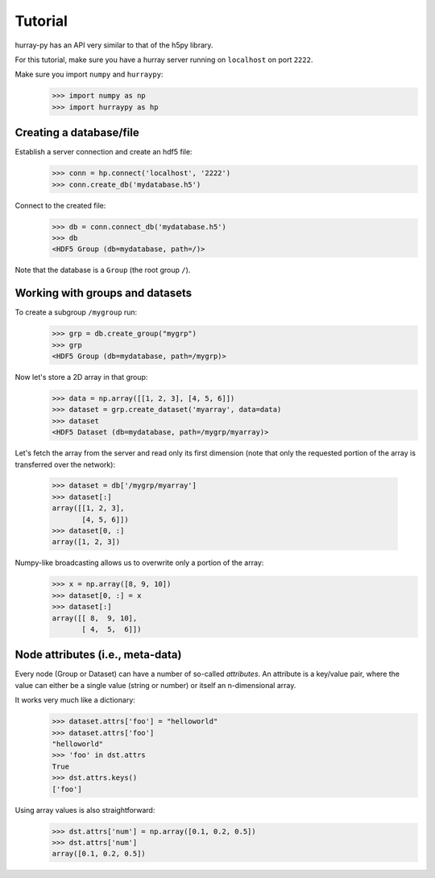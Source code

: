 Tutorial
========

hurray-py has an API very similar to that of the h5py library.

For this tutorial, make sure you have a hurray server running on ``localhost``
on port ``2222``.

Make sure you import ``numpy`` and ``hurraypy``:
   .. code-block:: python

    >>> import numpy as np
    >>> import hurraypy as hp

Creating a database/file
------------------------

Establish a server connection and create an hdf5 file:
   .. code-block:: python

    >>> conn = hp.connect('localhost', '2222')
    >>> conn.create_db('mydatabase.h5')

Connect to the created file:
   .. code-block:: python

    >>> db = conn.connect_db('mydatabase.h5')
    >>> db
    <HDF5 Group (db=mydatabase, path=/)>

Note that the database is a ``Group`` (the root group ``/``).


Working with groups and datasets
--------------------------------

To create a subgroup ``/mygroup`` run:
   .. code-block:: python

    >>> grp = db.create_group("mygrp")
    >>> grp
    <HDF5 Group (db=mydatabase, path=/mygrp)>

Now let's store a 2D array in that group:
   .. code-block:: python

    >>> data = np.array([[1, 2, 3], [4, 5, 6]])
    >>> dataset = grp.create_dataset('myarray', data=data)
    >>> dataset
    <HDF5 Dataset (db=mydatabase, path=/mygrp/myarray)>

Let's fetch the array from the server and read only its first dimension (note
that only the requested portion of the array is transferred over the network):
   .. code-block:: python

    >>> dataset = db['/mygrp/myarray']
    >>> dataset[:]
    array([[1, 2, 3],
           [4, 5, 6]])
    >>> dataset[0, :]
    array([1, 2, 3])

Numpy-like broadcasting allows us to overwrite only a portion of the array:
   .. code-block:: python

    >>> x = np.array([8, 9, 10])
    >>> dataset[0, :] = x
    >>> dataset[:]
    array([[ 8,  9, 10],
           [ 4,  5,  6]])


Node attributes (i.e., meta-data)
---------------------------------

Every node (Group or Dataset) can have a number of so-called *attributes*. An
attribute is a key/value pair, where the value can either be a single value
(string or number) or itself an n-dimensional array.

It works very much like a dictionary:
   .. code-block:: python

    >>> dataset.attrs['foo'] = "helloworld"
    >>> dataset.attrs['foo']
    "helloworld"
    >>> 'foo' in dst.attrs
    True
    >>> dst.attrs.keys()
    ['foo']

Using array values is also straightforward:
   .. code-block:: python

    >>> dst.attrs['num'] = np.array([0.1, 0.2, 0.5])
    >>> dst.attrs['num']
    array([0.1, 0.2, 0.5])
